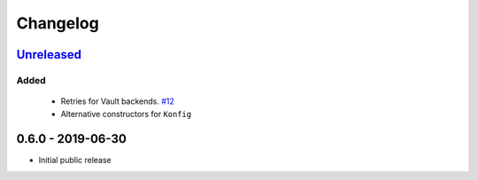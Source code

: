 .. _changelog:

Changelog
=========

`Unreleased`_
-------------

Added
~~~~~

 - Retries for Vault backends. `#12`_
 - Alternative constructors for ``Konfig``

0.6.0 - 2019-06-30
------------------

- Initial public release

.. _Unreleased: https://github.com/kiwicom/konfetti/compare/0.6.0...HEAD

.. _#12: https://github.com/kiwicom/konfetti/issues/12
